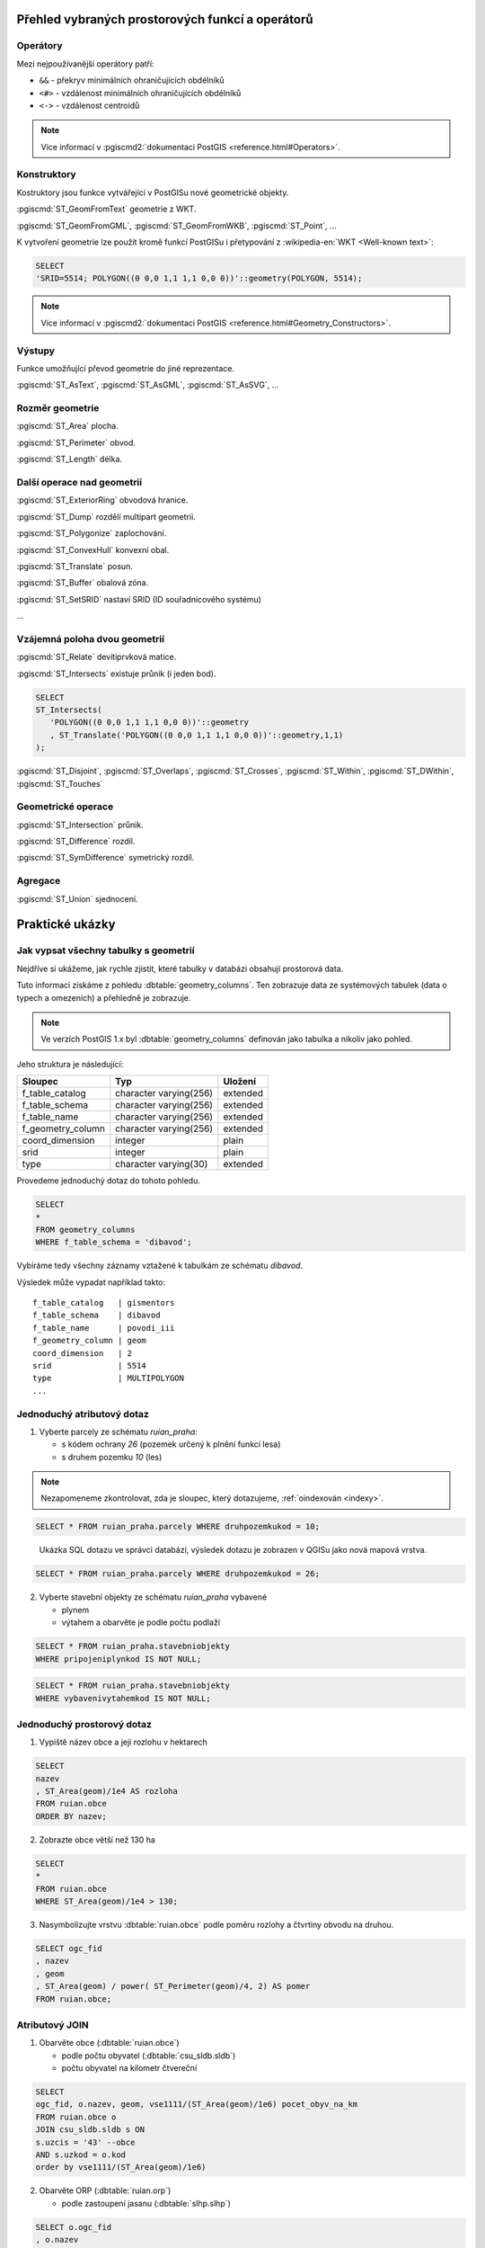 =================================================
Přehled vybraných prostorových funkcí a operátorů
=================================================

.. index::
   single: operátory

Operátory
---------

Mezi nejpoužívanější operátory patří:

* ``&&`` - překryv minimálních ohraničujících obdélníků

* ``<#>`` - vzdálenost minimálních ohraničujících obdélníků

* ``<->`` - vzdálenost centroidů

.. note::

     Více informací v :pgiscmd2:`dokumentaci PostGIS
     <reference.html#Operators>`.

.. index::
   single: konstruktory
   single: geometrie

Konstruktory
------------

Kostruktory jsou funkce vytvářející v PostGISu nové geometrické objekty.

:pgiscmd:`ST_GeomFromText` geometrie z WKT.

:pgiscmd:`ST_GeomFromGML`, :pgiscmd:`ST_GeomFromWKB`, :pgiscmd:`ST_Point`, ...

K vytvoření geometrie lze použít kromě funkcí PostGISu i přetypování z
:wikipedia-en:`WKT <Well-known text>`:

.. code-block:: sql

   SELECT
   'SRID=5514; POLYGON((0 0,0 1,1 1,1 0,0 0))'::geometry(POLYGON, 5514);

.. note::

     Více informací v :pgiscmd2:`dokumentaci PostGIS
     <reference.html#Geometry_Constructors>`.

.. index::
   single: export dat

Výstupy
-------

Funkce umožňující převod geometrie do jiné reprezentace.

:pgiscmd:`ST_AsText`, :pgiscmd:`ST_AsGML`, :pgiscmd:`ST_AsSVG`, ...

.. index::
   single: vlastnosti geometrie

Rozměr geometrie
----------------

:pgiscmd:`ST_Area` plocha.

:pgiscmd:`ST_Perimeter` obvod.

:pgiscmd:`ST_Length` délka.

Další operace nad geometrií
---------------------------

:pgiscmd:`ST_ExteriorRing` obvodová hranice.

:pgiscmd:`ST_Dump` rozdělí multipart geometrii.

:pgiscmd:`ST_Polygonize` zaplochování.

:pgiscmd:`ST_ConvexHull` konvexní obal.

:pgiscmd:`ST_Translate` posun.

:pgiscmd:`ST_Buffer` obalová zóna.

:pgiscmd:`ST_SetSRID` nastaví SRID (ID souřadnicového systému)

...

.. index::
   single: prostorové vztahy

Vzájemná poloha dvou geometrií
------------------------------

:pgiscmd:`ST_Relate` devítiprvková matice.

:pgiscmd:`ST_Intersects` existuje průnik (i jeden bod).

.. code-block:: sql

   SELECT 
   ST_Intersects(
      'POLYGON((0 0,0 1,1 1,1 0,0 0))'::geometry
      , ST_Translate('POLYGON((0 0,0 1,1 1,1 0,0 0))'::geometry,1,1)
   );

:pgiscmd:`ST_Disjoint`, :pgiscmd:`ST_Overlaps`, :pgiscmd:`ST_Crosses`, 
:pgiscmd:`ST_Within`, :pgiscmd:`ST_DWithin`, :pgiscmd:`ST_Touches`

Geometrické operace
-------------------

:pgiscmd:`ST_Intersection` průnik.

:pgiscmd:`ST_Difference` rozdíl.

:pgiscmd:`ST_SymDifference` symetrický rozdíl.

.. index::
   single: agregace

Agregace
--------

:pgiscmd:`ST_Union` sjednocení.

================
Praktické ukázky
================

Jak vypsat všechny tabulky s geometrií
--------------------------------------

Nejdříve si ukážeme, jak rychle zjistit, které tabulky v databázi
obsahují prostorová data.

Tuto informaci získáme z pohledu
:dbtable:`geometry_columns`. Ten zobrazuje data ze
systémových tabulek (data o typech a omezeních) a přehledně
je zobrazuje.

.. note:: Ve verzích PostGIS 1.x byl :dbtable:`geometry_columns`
          definován jako tabulka a nikoliv jako pohled.
          
Jeho struktura je následující:

.. table:: 
   :class: border
   
   +-------------------+------------------------+----------+
   |      Sloupec      |          Typ           | Uložení  |
   +===================+========================+==========+
   | f_table_catalog   | character varying(256) | extended |
   +-------------------+------------------------+----------+
   | f_table_schema    | character varying(256) | extended |
   +-------------------+------------------------+----------+
   | f_table_name      | character varying(256) | extended |
   +-------------------+------------------------+----------+
   | f_geometry_column | character varying(256) | extended |
   +-------------------+------------------------+----------+
   | coord_dimension   | integer                | plain    |
   +-------------------+------------------------+----------+
   | srid              | integer                | plain    |
   +-------------------+------------------------+----------+
   | type              | character varying(30)  | extended |
   +-------------------+------------------------+----------+

.. raw:: latex

   \vskip 1em

.. noteadvanced::

   PostGIS definuje pohled :dbtable:`geometry_columns` následovně:

   .. code-block:: sql

      SELECT current_database()::character varying(256) AS f_table_catalog,
       n.nspname::character varying(256) AS f_table_schema,
       c.relname::character varying(256) AS f_table_name,
       a.attname::character varying(256) AS f_geometry_column,
       COALESCE(NULLIF(postgis_typmod_dims(a.atttypmod), 2)
          , postgis_constraint_dims(n.nspname::text, c.relname::text, a.attname::text)
          , 2) AS coord_dimension,
       COALESCE(NULLIF(postgis_typmod_srid(a.atttypmod), 0)
          , postgis_constraint_srid(n.nspname::text, c.relname::text, a.attname::text)
          , 0) AS srid,
       replace(replace(COALESCE(NULLIF(upper(postgis_typmod_type(a.atttypmod)),
          'GEOMETRY'::text)
          , postgis_constraint_type(n.nspname::text, c.relname::text,
            a.attname::text)::text
          , 'GEOMETRY'::text), 'ZM'::text, ''::text), 'Z'::text,
            ''::text)::character varying(30) AS type
      FROM pg_class c,
       pg_attribute a,
       pg_type t,
       pg_namespace n
     WHERE t.typname = 'geometry'::name 
     AND a.attisdropped = false AND a.atttypid = t.oid AND
      a.attrelid = c.oid AND c.relnamespace = n.oid 
     AND (c.relkind = 'r'::"char" OR c.relkind = 'v'::"char" OR
      c.relkind = 'm'::"char" OR c.relkind = 'f'::"char") 
     AND NOT pg_is_other_temp_schema(c.relnamespace) 
     AND NOT (n.nspname = 'public'::name AND c.relname = 'raster_columns'::name) 
     AND has_table_privilege(c.oid, 'SELECT'::text);


Provedeme jednoduchý dotaz do tohoto pohledu.

.. code-block:: sql

   SELECT 
   * 
   FROM geometry_columns 
   WHERE f_table_schema = 'dibavod';

Vybíráme tedy všechny záznamy vztažené k tabulkám ze schématu
*dibavod*.

Výsledek může vypadat například takto:

::

   f_table_catalog   | gismentors
   f_table_schema    | dibavod
   f_table_name      | povodi_iii
   f_geometry_column | geom
   coord_dimension   | 2
   srid              | 5514
   type              | MULTIPOLYGON
   ...
   
Jednoduchý atributový dotaz
---------------------------

1) Vyberte parcely ze schématu *ruian_praha*:

   * s kódem ochrany `26` (pozemek určený k plnění funkcí lesa)

   * s druhem pozemku `10` (les)

.. note:: Nezapomeneme zkontrolovat, zda je sloupec, který
   dotazujeme, :ref:`oindexován <indexy>`.

.. code-block:: sql

   SELECT * FROM ruian_praha.parcely WHERE druhpozemkukod = 10;

.. figure:: ../images/atributovy-dotaz.png
   :class: middle
	   
   Ukázka SQL dotazu ve správci databází, výsledek dotazu je zobrazen
   v QGISu jako nová mapová vrstva.

.. code-block:: sql

   SELECT * FROM ruian_praha.parcely WHERE druhpozemkukod = 26;

2) Vyberte stavební objekty ze schématu *ruian_praha* vybavené

   * plynem

   * výtahem a obarvěte je podle počtu podlaží

.. code-block:: sql
		   
   SELECT * FROM ruian_praha.stavebniobjekty
   WHERE pripojeniplynkod IS NOT NULL;
   
.. code-block:: sql

   SELECT * FROM ruian_praha.stavebniobjekty 
   WHERE vybavenivytahemkod IS NOT NULL;

.. figure:: ../images/atributovy-dotaz-mapa.png
   :class: middle
   :scale-latex: 65
	      
   Budovy v Praze s výtahem obarvené podle počtu podlaží.

.. raw:: latex

   \newpage
   
Jednoduchý prostorový dotaz
---------------------------

1) Vypiště název obce a její rozlohu v hektarech

.. code-block:: sql

   SELECT 
   nazev
   , ST_Area(geom)/1e4 AS rozloha 
   FROM ruian.obce
   ORDER BY nazev; 

2) Zobrazte obce větší než 130 ha

.. code-block:: sql

   SELECT 
   *
   FROM ruian.obce
   WHERE ST_Area(geom)/1e4 > 130;

3) Nasymbolizujte vrstvu :dbtable:`ruian.obce` podle poměru rozlohy a
   čtvrtiny obvodu na druhou.

.. code-block:: sql

   SELECT ogc_fid
   , nazev
   , geom
   , ST_Area(geom) / power( ST_Perimeter(geom)/4, 2) AS pomer
   FROM ruian.obce;

.. figure:: ../images/pomer-rozlohy-a-obvodu.png
   :class: middle
   :scale-latex: 85
	      
   Výsledek dotazu nahrajeme do QGISu jako novou mapovou vrstvu.

.. figure:: ../images/pomer-rozlohy-a-obvodu-2.png
   :class: middle
   :scale-latex: 65
	      
   Symbolizaci vrstvy provedeme v QGISu.

.. raw:: latex

   \newpage

Atributový JOIN
---------------

1) Obarvěte obce (:dbtable:`ruian.obce`)

   * podle počtu obyvatel (:dbtable:`csu_sldb.sldb`)

   * počtu obyvatel na kilometr čtvereční

.. code-block:: sql

   SELECT
   ogc_fid, o.nazev, geom, vse1111/(ST_Area(geom)/1e6) pocet_obyv_na_km
   FROM ruian.obce o
   JOIN csu_sldb.sldb s ON
   s.uzcis = '43' --obce
   AND s.uzkod = o.kod
   order by vse1111/(ST_Area(geom)/1e6) 

2) Obarvěte ORP (:dbtable:`ruian.orp`)

   * podle zastoupení jasanu (:dbtable:`slhp.slhp`)

.. code-block:: sql

   SELECT o.ogc_fid
   , o.nazev
   , o.geom
   , s.plocha_proc
   FROM ruian.orp o
   JOIN slhp.slhp s
   ON s.orp_kod = o.kod
   WHERE drevina = 'jasan'

Prostorový JOIN
---------------

1) Vyberte obce, na jejichž území je požární stanice.

.. code-block:: sql

   SELECT o.nazev
   FROM ruian.obce o
   JOIN osm.pozarni_stanice p ON ST_Within(p.geom, o.geom)
   GROUP BY o.kod, o.nazev;

2) Najděte obce, na jejichž území leží více než jedna požární stanice.

.. code-block:: sql

   SELECT o.nazev, count(*)
   FROM ruian.obce o
   JOIN osm.pozarni_stanice p ON ST_Within(p.geom, o.geom)
   GROUP BY o.kod, o.nazev
   HAVING count(*) > 1
   ORDER BY count(*) DESC;
   
3) Na území které obce leží nejvíce požárních stanic?

.. code-block:: sql

   SELECT o.nazev, count(*)
   FROM ruian.obce o
   JOIN osm.pozarni_stanice p ON ST_Within(p.geom, o.geom)
   GROUP BY o.kod, o.nazev
   ORDER BY count(*) DESC
   LIMIT 1;		

4) Vyberte parcely v Praze, které leží na MZCHU.

.. code-block:: sql

   BEGIN;
   CREATE TABLE jelen.parcely_mzchu AS
   SELECT * FROM ruian_praha.parcely p
   WHERE EXISTS (
      SELECT * FROM ochrana_uzemi.maloplosna_uzemi m
      WHERE ST_Intersects(p.geom, m.geom)
   );

   ALTER TABLE jelen.parcely_mzchu ADD PRIMARY KEY (ogc_fid);

   CREATE INDEX ON jelen.parcely_mzchu USING GIST(geom);

   COMMIT;

5) Které z nich nemají správně kód způsobu ochrany?

6) Najděte v Praze budovy ohrožené stoletou vodou.



Buffer
------

1) Vytvořte obalovou zónu s tloušťkou klesající s řádem kolem vodních
   toků (:dbtable:`dibavod.vodni_toky`)


.. code-block:: sql

   --vybere povodi Jizery pomoci rekurze
   CREATE TABLE jelen.povodi_jizery AS
   WITH RECURSIVE povodi_jizery AS (
           SELECT 
           * , 1 rad
           FROM dibavod.vodni_toky 
           WHERE tok_id =  110740000100
           UNION ALL
           SELECT
           v.*, j.rad + 1
           FROM dibavod.vodni_toky v
           JOIN povodi_jizery j
           ON j.tok_id = v.tokrec_id
   )
   SELECT row_number() over() rid, * FROM povodi_jizery;

.. noteadvanced::
      
    .. code-block:: sql

       BEGIN;

       CREATE TABLE jelen.jize (ogc_fid serial primary key,
        geom geometry(LINESTRING, 5514));

       INSERT INTO jelen.jize (geom)
       SELECT (ST_Dump(geom)).geom FROM
       (
          SELECT ST_Union(geom) geom FROM jelen.povodi_jizery
       ) uni
       ;

       CREATE INDEX ON jize USING gist(geom);

       ALTER TABLE jize ADD rad smallint, ADD parent int;

       UPDATE jize
       SET parent = 0, rad = 1 WHERE ogc_fid = 2040;


       DO $$
          DECLARE i int;
          BEGIN
             WHILE (SELECT count(*) FROM jize WHERE rad IS NULL) > 0
                LOOP
                   UPDATE jize j
                   SET rad = r.rad+1, parent = r.ogc_fid
                   FROM jize r
                   WHERE r.rad IS NOT NULL 
                   AND j.rad IS NULL
                   AND ST_Touches(j.geom, r.geom)
                   ;

                   RAISE NOTICE '%', count(*) FROM jize WHERE rad IS NULL;



                END LOOP;
          END
          $$;

       COMMIT;


.. code-block:: sql

   SELECT 
   rid
   , ST_Buffer(geom, 90-(rad * 10)) geom
   FROM jelen.povodi_jizery;

Agregace
--------

1) Vytvořte mapu POU (pověřené obce) z vrstvy obcí.

.. code-block:: sql

   SELECT 
   ST_Union(geom) geom
   , poukod 
   FROM ruian.obce 
   GROUP BY poukod; 

.. raw:: latex

   \newpage
   
Prostorové analýzy
------------------

1) Obarvěte katastrální území podle toho, kolik procent území je v NP

.. code-block:: sql

   SELECT 
   katuze.*
   , COALESCE (
           (ST_Area(ST_Intersection(katuze.geom, vzchu.geom))/
           ST_Area(katuze.geom)) * 100 
   , 0) v_np
   FROM
   ruian.katastralniuzemi katuze
   LEFT JOIN 
   (
           SELECT 
           k.ogc_fid
           , ST_Union(vzchu.geom) geom
           FROM
           ruian.katastralniuzemi k
           JOIN ochrana_uzemi.velkoplosna_uzemi vzchu
           ON vzchu.geom && k.geom
           AND vzchu.kat = 'NP'
           GROUP BY k.ogc_fid
   ) vzchu
   USING(ogc_fid)

.. figure:: ../images/katastry_podle_np.png
   :class: middle
   :scale-latex: 75

   Vizualizace výsledku v QGISu.
